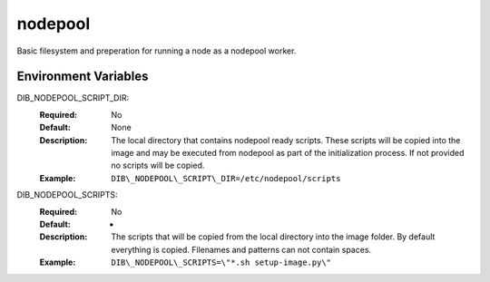 ========
nodepool
========

Basic filesystem and preperation for running a node as a nodepool worker.


Environment Variables
---------------------

DIB_NODEPOOL_SCRIPT_DIR:
   :Required: No
   :Default: None
   :Description: The local directory that contains nodepool ready scripts.
                 These scripts will be copied into the image and may be
                 executed from nodepool as part of the initialization process.
                 If not provided no scripts will be copied.
   :Example: ``DIB\_NODEPOOL\_SCRIPT\_DIR=/etc/nodepool/scripts``

DIB_NODEPOOL_SCRIPTS:
   :Required: No
   :Default: *
   :Description: The scripts that will be copied from the local directory into
                 the image folder. By default everything is copied. Filenames
                 and patterns can not contain spaces.
   :Example: ``DIB\_NODEPOOL\_SCRIPTS=\"*.sh setup-image.py\"``
